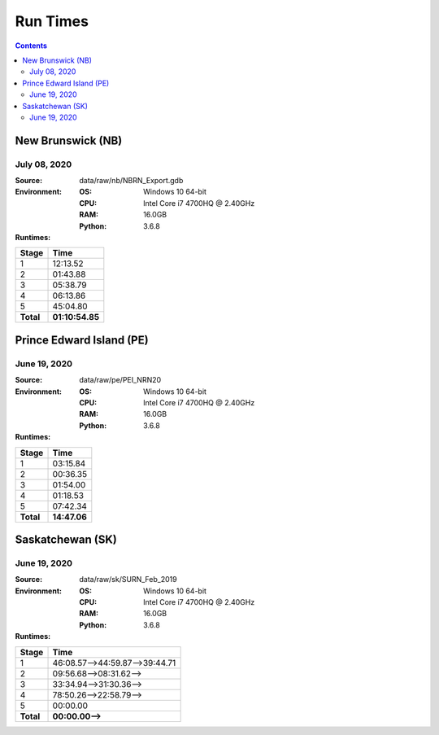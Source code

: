 *********
Run Times
*********

.. contents::
   :depth: 2

New Brunswick (NB)
==================

July 08, 2020
-------------

:Source: data/raw/nb/NBRN_Export.gdb
:Environment:
    :OS: Windows 10 64-bit
    :CPU: Intel Core i7 4700HQ @ 2.40GHz
    :RAM: 16.0GB
    :Python: 3.6.8
:Runtimes:

=========  ====
Stage      Time
=========  ====
1          12:13.52
2          01:43.88
3          05:38.79
4          06:13.86
5          45:04.80
---------  ----
**Total**  **01:10:54.85**
=========  ====

Prince Edward Island (PE)
=========================

June 19, 2020
-------------

:Source: data/raw/pe/PEI_NRN20
:Environment:
    :OS: Windows 10 64-bit
    :CPU: Intel Core i7 4700HQ @ 2.40GHz
    :RAM: 16.0GB
    :Python: 3.6.8
:Runtimes:

=========  ====
Stage      Time
=========  ====
1          03:15.84
2          00:36.35
3          01:54.00
4          01:18.53
5          07:42.34
---------  ----
**Total**  **14:47.06**
=========  ====

Saskatchewan (SK)
=================

June 19, 2020
-------------

:Source: data/raw/sk/SURN_Feb_2019
:Environment:
    :OS: Windows 10 64-bit
    :CPU: Intel Core i7 4700HQ @ 2.40GHz
    :RAM: 16.0GB
    :Python: 3.6.8
:Runtimes:

=========  ====
Stage      Time
=========  ====
1          46:08.57-->44:59.87-->39:44.71
2          09:56.68-->08:31.62-->
3          33:34.94-->31:30.36-->
4          78:50.26-->22:58.79-->
5          00:00.00
---------  ----
**Total**  **00:00.00-->**
=========  ====